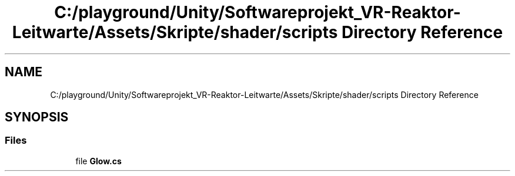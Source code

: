 .TH "C:/playground/Unity/Softwareprojekt_VR-Reaktor-Leitwarte/Assets/Skripte/shader/scripts Directory Reference" 3 "Version 0.1" "NPP VR Simulation" \" -*- nroff -*-
.ad l
.nh
.SH NAME
C:/playground/Unity/Softwareprojekt_VR-Reaktor-Leitwarte/Assets/Skripte/shader/scripts Directory Reference
.SH SYNOPSIS
.br
.PP
.SS "Files"

.in +1c
.ti -1c
.RI "file \fBGlow\&.cs\fP"
.br
.in -1c
